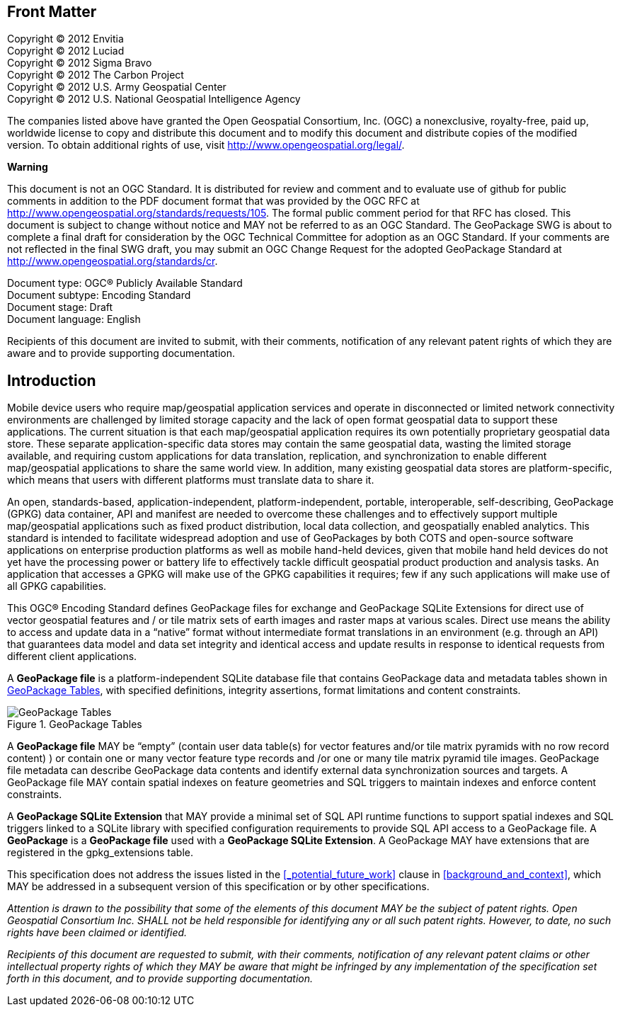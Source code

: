 [preface]
== Front Matter

Copyright © 2012 Envitia +
Copyright © 2012 Luciad +
Copyright © 2012 Sigma Bravo +
Copyright © 2012 The Carbon Project +
Copyright © 2012 U.S. Army Geospatial Center +
Copyright © 2012 U.S. National Geospatial Intelligence Agency +

The companies listed above have granted the Open Geospatial Consortium, Inc. (OGC) a nonexclusive, royalty-free, paid up, worldwide license to copy and distribute this document and to modify this document and distribute copies of the modified version.
To obtain additional rights of use, visit http://www.opengeospatial.org/legal/.

*Warning*

This document is not an OGC Standard. It is distributed for review and comment and to evaluate use of github for public comments in addition to the PDF document format that was provided by the OGC RFC at http://www.opengeospatial.org/standards/requests/105.
The formal public comment period for that RFC has closed.
This document is subject to change without notice and MAY not be referred to as an OGC Standard.
The GeoPackage SWG is about to complete a final draft for consideration by the OGC Technical Committee for adoption as an OGC Standard.
If your comments are not reflected in the final SWG draft, you may submit an OGC Change Request for the adopted GeoPackage Standard at http://www.opengeospatial.org/standards/cr.

Document type: OGC® Publicly Available Standard +
Document subtype: Encoding Standard +
Document stage: Draft +
Document language: English

Recipients of this document are invited to submit, with their comments, notification of any relevant patent rights of which they are aware and to provide supporting documentation.

[preface]
== Introduction

Mobile device users who require map/geospatial application services and operate in disconnected or limited network connectivity environments are challenged by limited storage capacity and the lack of open format geospatial data to support these applications.
The current situation is that each map/geospatial application requires its own potentially proprietary geospatial data store.
These separate application-specific data stores may contain the same geospatial data, wasting the limited storage available, and requiring custom applications for data translation, replication, and synchronization to enable different map/geospatial applications to share the same world view.
In addition, many existing geospatial data stores are platform-specific, which means that users with different platforms must translate data to share it.

An open, standards-based, application-independent, platform-independent, portable, interoperable, self-describing, GeoPackage (GPKG) data container, API and manifest are needed to overcome these challenges and to effectively support multiple map/geospatial applications such as fixed product distribution, local data collection, and geospatially enabled analytics.
This standard is intended to facilitate widespread adoption and use of GeoPackages by both COTS and open-source software applications on enterprise production platforms as well as mobile hand-held devices, given that mobile hand held devices do not yet have the processing power or battery life to effectively tackle difficult geospatial product production and analysis tasks.
An application that accesses a GPKG will make use of the GPKG capabilities it requires; few if any such applications will make use of all GPKG capabilities.

This OGC® Encoding Standard defines GeoPackage files for exchange and GeoPackage SQLite Extensions for direct use of vector geospatial features and / or tile matrix sets of earth images and raster maps at various scales.
Direct use means the ability to access and update data in a “native” format without intermediate format translations in an environment (e.g. through an API) that guarantees data model and data set integrity and identical access and update results in response to identical requests from different client applications.

A *GeoPackage file* is a platform-independent SQLite database file that contains GeoPackage data and metadata tables shown in <<geopackage_tables_figure>>, with specified definitions, integrity assertions, format limitations and content constraints.

[[geopackage_tables_figure]]
.GeoPackage Tables
image::geopackage-uml.png[GeoPackage Tables]

A *GeoPackage file* MAY be “empty” (contain user data table(s) for vector features and/or tile matrix pyramids with no row record content) ) or contain one or many vector feature type records and /or one or many tile matrix pyramid tile images.
GeoPackage file metadata can describe GeoPackage data contents and identify external data synchronization sources and targets.
A GeoPackage file MAY contain spatial indexes on feature geometries and SQL triggers to maintain indexes and enforce content constraints.

A *GeoPackage SQLite Extension* that MAY provide a minimal set of SQL API runtime functions to support spatial indexes and SQL triggers linked to a SQLite library with specified configuration requirements to provide SQL API access to a GeoPackage file.
A *GeoPackage* is a *GeoPackage file* used with a *GeoPackage SQLite Extension*. A GeoPackage MAY have extensions that are registered in the gpkg_extensions table.

This specification does not address the issues listed in the <<_potential_future_work>> clause in <<background_and_context>>, which MAY be addressed in a subsequent version of this specification or by other specifications.

_Attention is drawn to the possibility that some of the elements of this document MAY be the subject of patent rights.
Open Geospatial Consortium Inc. SHALL not be held responsible for identifying any or all such patent rights. However, to date, no such rights have been claimed or identified._

_Recipients of this document are requested to submit, with their comments, notification of any relevant patent claims or other intellectual property rights of which they MAY be aware that might be infringed by any implementation of the specification set forth in this document, and to provide supporting documentation._